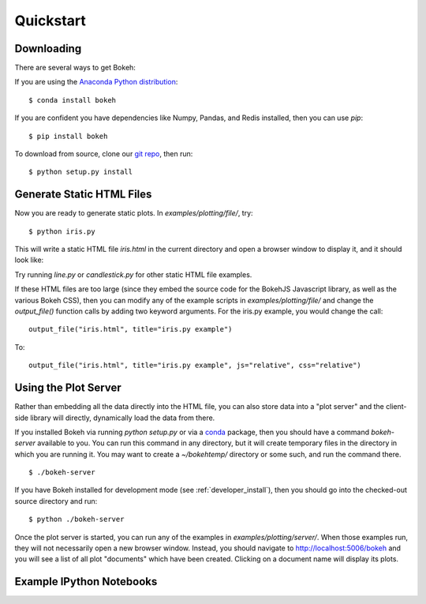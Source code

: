 
.. _quickstart:

##########
Quickstart
##########

Downloading
-----------

There are several ways to get Bokeh:

If you are using the `Anaconda Python distribution <http://continuum.io/anaconda>`_:
::

    $ conda install bokeh

If you are confident you have dependencies like Numpy, Pandas, and Redis installed,
then you can use `pip`:
::

    $ pip install bokeh

To download from source, clone our `git repo <https://github.com/ContinuumIO/bokeh>`_,
then run:
::

    $ python setup.py install


Generate Static HTML Files
--------------------------

Now you are ready to generate static plots. In `examples/plotting/file/`, try:
::

    $ python iris.py

This will write a static HTML file `iris.html` in the current directory and
open a browser window to display it, and it should look like:

.. image:: images/iris.png

Try running `line.py` or `candlestick.py` for other static HTML file examples.

If these HTML files are too large (since they embed the source code for 
the BokehJS Javascript library, as well as the various Bokeh CSS), then you
can modify any of the example scripts in `examples/plotting/file/` and change
the `output_file()` function calls by adding two keyword arguments.  For the
iris.py example, you would change the call:
::

    output_file("iris.html", title="iris.py example")

To:
::

    output_file("iris.html", title="iris.py example", js="relative", css="relative")


Using the Plot Server
---------------------

Rather than embedding all the data directly into the HTML file, you can also
store data into a "plot server" and the client-side library will directly,
dynamically load the data from there.

If you installed Bokeh via running `python setup.py` or via a 
`conda <http://docs.continuum.io/conda/intro.html>`_ package, then you should
have a command `bokeh-server` available to you.  You can run this command in
any directory, but it will create temporary files in the directory in which
you are running it.  You may want to create a `~/bokehtemp/` directory or
some such, and run the command there.
::

    $ ./bokeh-server

If you have Bokeh installed for development mode (see :ref:`developer_install`), 
then you should go into the checked-out source directory and run:
::

    $ python ./bokeh-server

Once the plot server is started, you can run any of the examples in
`examples/plotting/server/`.  When those examples run, they will not
necessarily open a new browser window.  Instead, you should navigate to
`<http://localhost:5006/bokeh>`_ and you will see a list of all plot "documents"
which have been created.  Clicking on a document name will display its
plots.


Example IPython Notebooks
-------------------------

.. #TODO Talk about where the ipython notebooks are located

